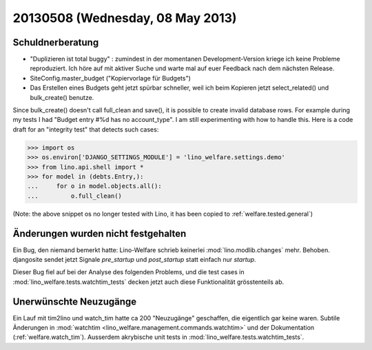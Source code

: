 =================================
20130508 (Wednesday, 08 May 2013)
=================================

Schuldnerberatung
-----------------

- "Duplizieren ist total buggy" : zumindest in der momentanen 
  Development-Version kriege ich keine Probleme reproduziert.
  Ich höre auf mit aktiver Suche und warte mal auf euer Feedback 
  nach dem nächsten Release.
  
- SiteConfig.master_budget ("Kopiervorlage für Budgets")
 
- Das Erstellen eines Budgets geht jetzt spürbar schneller, 
  weil ich beim Kopieren jetzt select_related() und bulk_create() 
  benutze.
  

Since bulk_create() doesn't call full_clean and save(), it is 
possible to create invalid database rows.
For example during my tests I had 
"Budget entry #%d has no account_type".
I am still experimenting with how to handle this.
Here is a code draft for an "integrity test" that detects such cases:
  
>>> import os
>>> os.environ['DJANGO_SETTINGS_MODULE'] = 'lino_welfare.settings.demo'
>>> from lino.api.shell import *
>>> for model in (debts.Entry,):
...     for o in model.objects.all():
...         o.full_clean()


(Note: the above snippet os no longer tested with Lino, it has been
copied to :ref:`welfare.tested.general`)



Änderungen wurden nicht festgehalten
------------------------------------

Ein Bug, den niemand bemerkt hatte: Lino-Welfare schrieb keinerlei 
:mod:`lino.modlib.changes` mehr. 
Behoben.
djangosite sendet jetzt Signale `pre_startup` und `post_startup` 
statt einfach nur `startup`.

Dieser Bug fiel auf bei der Analyse des folgenden Problems,
und die test cases in 
:mod:`lino_welfare.tests.watchtim_tests`
decken jetzt auch diese Funktionalität grösstenteils ab.


Unerwünschte Neuzugänge
-----------------------

Ein Lauf mit tim2lino und watch_tim hatte ca 200 "Neuzugänge" geschaffen, 
die eigentlich gar keine waren. Subtile Änderungen in 
:mod:`watchtim <lino_welfare.management.commands.watchtim>`
und 
der Dokumentation (:ref:`welfare.watch_tim`).
Ausserdem akrybische unit tests in :mod:`lino_welfare.tests.watchtim_tests`.

